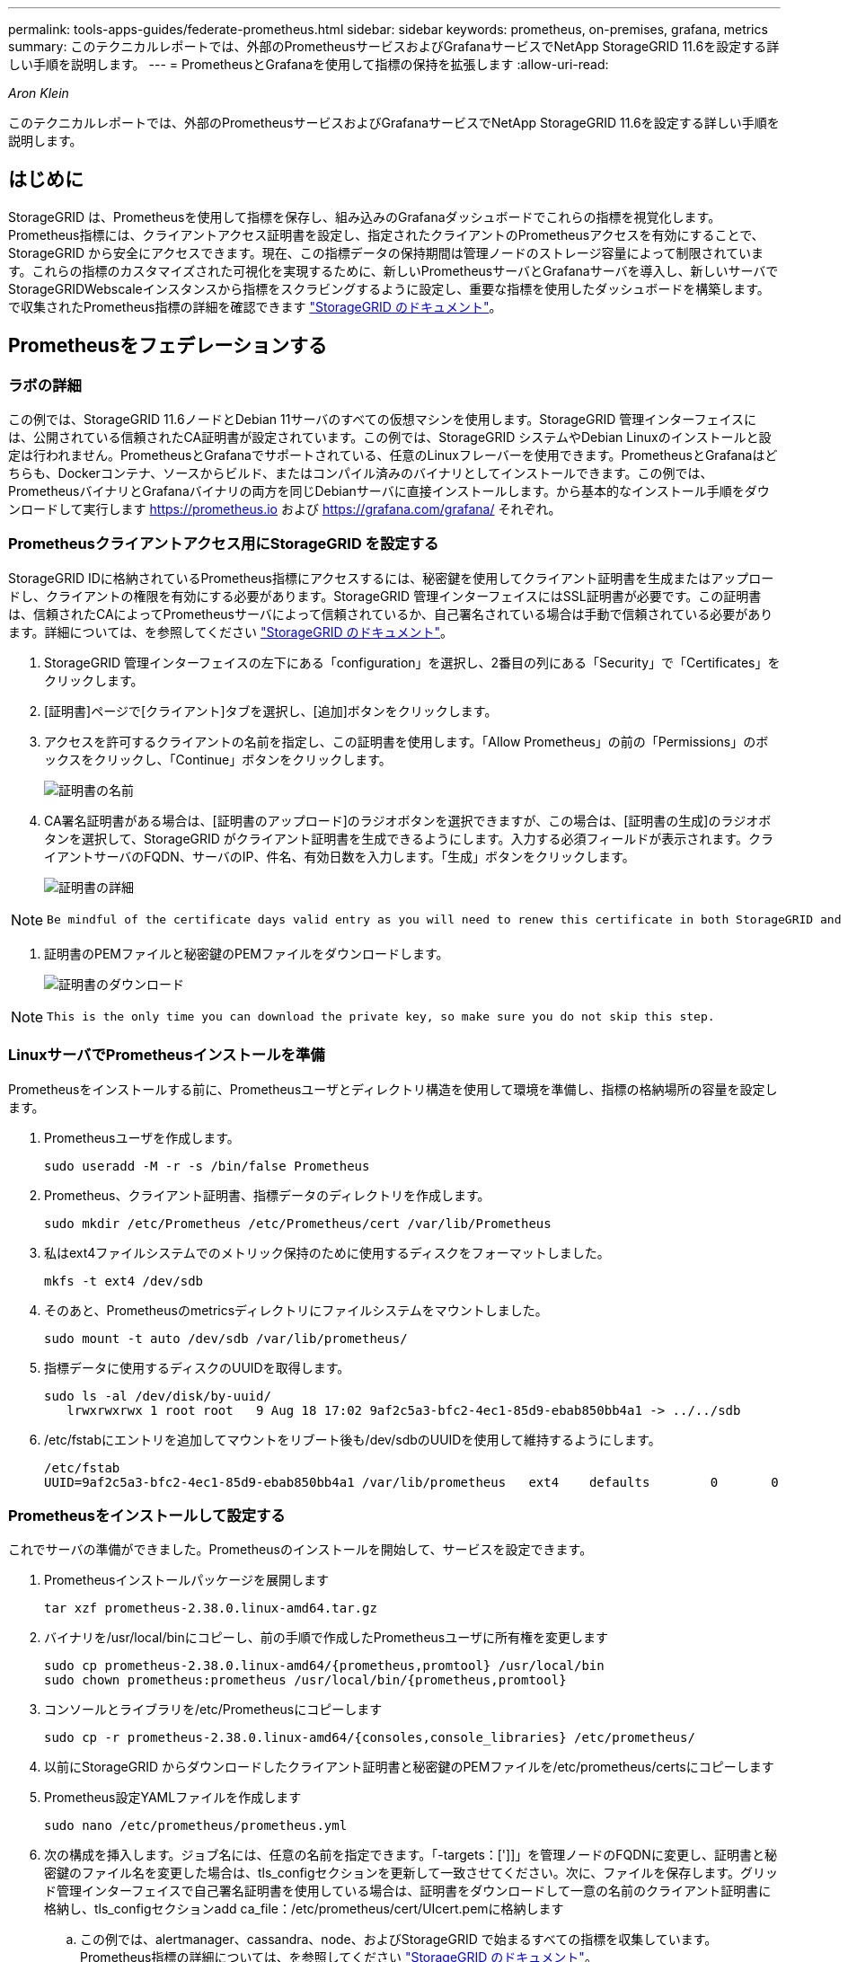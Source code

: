 ---
permalink: tools-apps-guides/federate-prometheus.html 
sidebar: sidebar 
keywords: prometheus, on-premises, grafana, metrics 
summary: このテクニカルレポートでは、外部のPrometheusサービスおよびGrafanaサービスでNetApp StorageGRID 11.6を設定する詳しい手順を説明します。 
---
= PrometheusとGrafanaを使用して指標の保持を拡張します
:allow-uri-read: 


_Aron Klein_

[role="lead"]
このテクニカルレポートでは、外部のPrometheusサービスおよびGrafanaサービスでNetApp StorageGRID 11.6を設定する詳しい手順を説明します。



== はじめに

StorageGRID は、Prometheusを使用して指標を保存し、組み込みのGrafanaダッシュボードでこれらの指標を視覚化します。Prometheus指標には、クライアントアクセス証明書を設定し、指定されたクライアントのPrometheusアクセスを有効にすることで、StorageGRID から安全にアクセスできます。現在、この指標データの保持期間は管理ノードのストレージ容量によって制限されています。これらの指標のカスタマイズされた可視化を実現するために、新しいPrometheusサーバとGrafanaサーバを導入し、新しいサーバでStorageGRIDWebscaleインスタンスから指標をスクラビングするように設定し、重要な指標を使用したダッシュボードを構築します。で収集されたPrometheus指標の詳細を確認できます https://docs.netapp.com/us-en/storagegrid-116/monitor/commonly-used-prometheus-metrics.html["StorageGRID のドキュメント"^]。



== Prometheusをフェデレーションする



=== ラボの詳細

この例では、StorageGRID 11.6ノードとDebian 11サーバのすべての仮想マシンを使用します。StorageGRID 管理インターフェイスには、公開されている信頼されたCA証明書が設定されています。この例では、StorageGRID システムやDebian Linuxのインストールと設定は行われません。PrometheusとGrafanaでサポートされている、任意のLinuxフレーバーを使用できます。PrometheusとGrafanaはどちらも、Dockerコンテナ、ソースからビルド、またはコンパイル済みのバイナリとしてインストールできます。この例では、PrometheusバイナリとGrafanaバイナリの両方を同じDebianサーバに直接インストールします。から基本的なインストール手順をダウンロードして実行します https://prometheus.io[] および https://grafana.com/grafana/[] それぞれ。



=== Prometheusクライアントアクセス用にStorageGRID を設定する

StorageGRID IDに格納されているPrometheus指標にアクセスするには、秘密鍵を使用してクライアント証明書を生成またはアップロードし、クライアントの権限を有効にする必要があります。StorageGRID 管理インターフェイスにはSSL証明書が必要です。この証明書は、信頼されたCAによってPrometheusサーバによって信頼されているか、自己署名されている場合は手動で信頼されている必要があります。詳細については、を参照してください https://docs.netapp.com/us-en/storagegrid-116/admin/configuring-administrator-client-certificates.html["StorageGRID のドキュメント"]。

. StorageGRID 管理インターフェイスの左下にある「configuration」を選択し、2番目の列にある「Security」で「Certificates」をクリックします。
. [証明書]ページで[クライアント]タブを選択し、[追加]ボタンをクリックします。
. アクセスを許可するクライアントの名前を指定し、この証明書を使用します。「Allow Prometheus」の前の「Permissions」のボックスをクリックし、「Continue」ボタンをクリックします。
+
image::../media/prometheus/cert_name.png[証明書の名前]

. CA署名証明書がある場合は、[証明書のアップロード]のラジオボタンを選択できますが、この場合は、[証明書の生成]のラジオボタンを選択して、StorageGRID がクライアント証明書を生成できるようにします。入力する必須フィールドが表示されます。クライアントサーバのFQDN、サーバのIP、件名、有効日数を入力します。「生成」ボタンをクリックします。
+
image::../media/prometheus/cert_detail.png[証明書の詳細]



[NOTE]
====
 Be mindful of the certificate days valid entry as you will need to renew this certificate in both StorageGRID and the Prometheus server before it expires to maintain uninterrupted collection.
====
. 証明書のPEMファイルと秘密鍵のPEMファイルをダウンロードします。
+
image::../media/prometheus/cert_download.png[証明書のダウンロード]



[NOTE]
====
 This is the only time you can download the private key, so make sure you do not skip this step.
====


=== LinuxサーバでPrometheusインストールを準備

Prometheusをインストールする前に、Prometheusユーザとディレクトリ構造を使用して環境を準備し、指標の格納場所の容量を設定します。

. Prometheusユーザを作成します。
+
[source, console]
----
sudo useradd -M -r -s /bin/false Prometheus
----
. Prometheus、クライアント証明書、指標データのディレクトリを作成します。
+
[source, console]
----
sudo mkdir /etc/Prometheus /etc/Prometheus/cert /var/lib/Prometheus
----
. 私はext4ファイルシステムでのメトリック保持のために使用するディスクをフォーマットしました。
+
[listing]
----
mkfs -t ext4 /dev/sdb
----
. そのあと、Prometheusのmetricsディレクトリにファイルシステムをマウントしました。
+
[listing]
----
sudo mount -t auto /dev/sdb /var/lib/prometheus/
----
. 指標データに使用するディスクのUUIDを取得します。
+
[listing]
----
sudo ls -al /dev/disk/by-uuid/
   lrwxrwxrwx 1 root root   9 Aug 18 17:02 9af2c5a3-bfc2-4ec1-85d9-ebab850bb4a1 -> ../../sdb
----
. /etc/fstabにエントリを追加してマウントをリブート後も/dev/sdbのUUIDを使用して維持するようにします。
+
[listing]
----
/etc/fstab
UUID=9af2c5a3-bfc2-4ec1-85d9-ebab850bb4a1 /var/lib/prometheus	ext4	defaults	0	0
----




=== Prometheusをインストールして設定する

これでサーバの準備ができました。Prometheusのインストールを開始して、サービスを設定できます。

. Prometheusインストールパッケージを展開します
+
[source, console]
----
tar xzf prometheus-2.38.0.linux-amd64.tar.gz
----
. バイナリを/usr/local/binにコピーし、前の手順で作成したPrometheusユーザに所有権を変更します
+
[source, console]
----
sudo cp prometheus-2.38.0.linux-amd64/{prometheus,promtool} /usr/local/bin
sudo chown prometheus:prometheus /usr/local/bin/{prometheus,promtool}
----
. コンソールとライブラリを/etc/Prometheusにコピーします
+
[source, console]
----
sudo cp -r prometheus-2.38.0.linux-amd64/{consoles,console_libraries} /etc/prometheus/
----
. 以前にStorageGRID からダウンロードしたクライアント証明書と秘密鍵のPEMファイルを/etc/prometheus/certsにコピーします
. Prometheus設定YAMLファイルを作成します
+
[source, console]
----
sudo nano /etc/prometheus/prometheus.yml
----
. 次の構成を挿入します。ジョブ名には、任意の名前を指定できます。「-targets：[']]」を管理ノードのFQDNに変更し、証明書と秘密鍵のファイル名を変更した場合は、tls_configセクションを更新して一致させてください。次に、ファイルを保存します。グリッド管理インターフェイスで自己署名証明書を使用している場合は、証明書をダウンロードして一意の名前のクライアント証明書に格納し、tls_configセクションadd ca_file：/etc/prometheus/cert/UIcert.pemに格納します
+
.. この例では、alertmanager、cassandra、node、およびStorageGRID で始まるすべての指標を収集しています。Prometheus指標の詳細については、を参照してください https://docs.netapp.com/us-en/storagegrid-116/monitor/commonly-used-prometheus-metrics.html["StorageGRID のドキュメント"^]。
+
[source, yaml]
----
# my global config
global:
  scrape_interval: 60s # Set the scrape interval to every 15 seconds. Default is every 1 minute.

scrape_configs:
  - job_name: 'StorageGRID'
    honor_labels: true
    scheme: https
    metrics_path: /federate
    scrape_interval: 60s
    scrape_timeout: 30s
    tls_config:
      cert_file: /etc/prometheus/cert/certificate.pem
      key_file: /etc/prometheus/cert/private_key.pem
    params:
      match[]:
        - '{__name__=~"alertmanager_.*|cassandra_.*|node_.*|storagegrid_.*"}'
    static_configs:
    - targets: ['sgdemo-rtp.netapp.com:9091']
----




[NOTE]
====
グリッド管理インターフェイスで自己署名証明書が使用されている場合は、証明書をダウンロードして一意の名前でクライアント証明書に格納します。tls_configセクションで、クライアント証明書と秘密鍵の行の上に証明書を追加します

....
        ca_file: /etc/prometheus/cert/UIcert.pem
....
====
. Prometheus内のすべてのファイルとディレクトリの所有権と、/var/lib/prometPrometheusユーザへの所有権を変更する
+
[source, console]
----
sudo chown -R prometheus:prometheus /etc/prometheus/
sudo chown -R prometheus:prometheus /var/lib/prometheus/
----
. /etc/systemd/systemにPrometheusサービスファイルを作成します
+
[source, console]
----
sudo nano /etc/systemd/system/prometheus.service
----
. 次の行を挿入します。#--storage.tsd.dretention.time=1y#というメトリックデータの保持期間を1年に設定します。また、ストレージの制限に基づいて保持期間を設定する場合も、#--storage.tsdb.retentionsize=300GiB#を使用することもできます。指標の保持を設定できるのは、この場所だけです。
+
[source, console]
----
[Unit]
Description=Prometheus Time Series Collection and Processing Server
Wants=network-online.target
After=network-online.target

[Service]
User=prometheus
Group=prometheus
Type=simple
ExecStart=/usr/local/bin/prometheus \
        --config.file /etc/prometheus/prometheus.yml \
        --storage.tsdb.path /var/lib/prometheus/ \
        --storage.tsdb.retention.time=1y \
        --web.console.templates=/etc/prometheus/consoles \
        --web.console.libraries=/etc/prometheus/console_libraries

[Install]
WantedBy=multi-user.target
----
. システムdサービスをリロードして新しいPrometheusサービスを登録します。その後、Prometheusサービスを開始して有効にします。
+
[source, console]
----
sudo systemctl daemon-reload
sudo systemctl start prometheus
sudo systemctl enable prometheus
----
. サービスが正常に実行されていることを確認します
+
[source, console]
----
sudo systemctl status prometheus
----
+
[listing]
----
● prometheus.service - Prometheus Time Series Collection and Processing Server
     Loaded: loaded (/etc/systemd/system/prometheus.service; enabled; vendor preset: enabled)
     Active: active (running) since Mon 2022-08-22 15:14:24 EDT; 2s ago
   Main PID: 6498 (prometheus)
      Tasks: 13 (limit: 28818)
     Memory: 107.7M
        CPU: 1.143s
     CGroup: /system.slice/prometheus.service
             └─6498 /usr/local/bin/prometheus --config.file /etc/prometheus/prometheus.yml --storage.tsdb.path /var/lib/prometheus/ --web.console.templates=/etc/prometheus/consoles --web.con>

Aug 22 15:14:24 aj-deb-prom01 prometheus[6498]: ts=2022-08-22T19:14:24.510Z caller=head.go:544 level=info component=tsdb msg="Replaying WAL, this may take a while"
Aug 22 15:14:24 aj-deb-prom01 prometheus[6498]: ts=2022-08-22T19:14:24.816Z caller=head.go:615 level=info component=tsdb msg="WAL segment loaded" segment=0 maxSegment=1
Aug 22 15:14:24 aj-deb-prom01 prometheus[6498]: ts=2022-08-22T19:14:24.816Z caller=head.go:615 level=info component=tsdb msg="WAL segment loaded" segment=1 maxSegment=1
Aug 22 15:14:24 aj-deb-prom01 prometheus[6498]: ts=2022-08-22T19:14:24.816Z caller=head.go:621 level=info component=tsdb msg="WAL replay completed" checkpoint_replay_duration=55.57µs wal_rep>
Aug 22 15:14:24 aj-deb-prom01 prometheus[6498]: ts=2022-08-22T19:14:24.831Z caller=main.go:997 level=info fs_type=EXT4_SUPER_MAGIC
Aug 22 15:14:24 aj-deb-prom01 prometheus[6498]: ts=2022-08-22T19:14:24.831Z caller=main.go:1000 level=info msg="TSDB started"
Aug 22 15:14:24 aj-deb-prom01 prometheus[6498]: ts=2022-08-22T19:14:24.831Z caller=main.go:1181 level=info msg="Loading configuration file" filename=/etc/prometheus/prometheus.yml
Aug 22 15:14:24 aj-deb-prom01 prometheus[6498]: ts=2022-08-22T19:14:24.832Z caller=main.go:1218 level=info msg="Completed loading of configuration file" filename=/etc/prometheus/prometheus.y>
Aug 22 15:14:24 aj-deb-prom01 prometheus[6498]: ts=2022-08-22T19:14:24.832Z caller=main.go:961 level=info msg="Server is ready to receive web requests."
Aug 22 15:14:24 aj-deb-prom01 prometheus[6498]: ts=2022-08-22T19:14:24.832Z caller=manager.go:941 level=info component="rule manager" msg="Starting rule manager..."
----
. PrometheusサーバのUIにアクセスできるようになります http://Prometheus-server:9090[] およびUIを参照してください
+
image::../media/prometheus/prometheus_ui.png[PrometheusのUIページ]

. 「Status」ターゲットのPrometheusで設定したStorageGRID エンドポイントのステータスを確認できます
+
image::../media/prometheus/prometheus_targets.png[Prometheusのステータスメニュー]

+
image::../media/prometheus/prometheus_target_status.png[Prometheusターゲットページ]

. [グラフ]ページで、テストクエリを実行し、データが正常にスクレイピングされていることを確認できます。たとえば、クエリバーに「storagegrid_node_name utilization _percentage」と入力し、実行ボタンをクリックします。
+
image::../media/prometheus/prometheus_execute.png[Prometheusクエリが実行される]





== Grafanaをインストールして設定します

Prometheusがインストールされて機能したので、Grafanaのインストールとダッシュボードの設定に進みます



=== Grafanaの分析

. Grafanaの最新のエンタープライズエディションをインストールします
+
[source, console]
----
sudo apt-get install -y apt-transport-https
sudo apt-get install -y software-properties-common wget
sudo wget -q -O /usr/share/keyrings/grafana.key https://packages.grafana.com/gpg.key
----
. 安定版リリース用に次のリポジトリを追加します。
+
[source, console]
----
echo "deb [signed-by=/usr/share/keyrings/grafana.key] https://packages.grafana.com/enterprise/deb stable main" | sudo tee -a /etc/apt/sources.list.d/grafana.list
----
. リポジトリを追加した後。
+
[source, console]
----
sudo apt-get update
sudo apt-get install grafana-enterprise
----
. systemdサービスをリロードして新しいgrafanaサービスを登録します。次に、Grafanaサービスを開始して有効にします。
+
[source, console]
----
sudo systemctl daemon-reload
sudo systemctl start grafana-server
sudo systemctl enable grafana-server.service
----
. Grafanaがインストールされて実行されるようになりました。ブラウザでHTTP：//prometheus-server：3000にアクセスすると、Grafanaのログインページが表示されます。
. デフォルトのログインクレデンシャルはadmin / adminであり、新しいパスワードを要求されたときに設定する必要があります。




=== StorageGRID に対応したGrafanaダッシュボードを作成します

GrafanaとPrometheusがインストールされて実行されている状態で、データソースを作成してダッシュボードを構築することで、この2つを接続する時間が発生します

. 左側のペインで[構成]を展開し、[データソース]を選択して、[データソースの追加]ボタンをクリックします
. Prometheusは、最も人気のあるデータソースの1つです。検出されていない場合は、検索バーで「Prometheus」を特定します。
. PrometheusインスタンスのURLとスクラビング間隔をPrometheusの間隔と一致するように入力して、Prometheusソースを設定します。Prometheusでアラートマネージャを設定しなかったため、アラートセクションも無効にしました。
+
image::../media/prometheus/grafana_prometheus_conf.png[grafana Prometheus設定]

. 目的の設定を入力したら、下にスクロールして[保存してテスト]をクリックします。
. 設定テストが正常に完了したら、[EXPLOR]ボタンをクリックします。
+
.. 「調査」ウィンドウで、Prometheusで「storagegrid_node_name」に対してテストしたものと同じ指標を使用し、「Run query」ボタンをクリックします
+
image::../media/prometheus/grafana_source_explore.png[Graafana Prometheus指標の詳細を確認する]



. データソースを設定したら、ダッシュボードを作成します。
+
.. 左側のペインで[ダッシュボード]を展開し、[+新しいダッシュボード]を選択します。
.. 「新規パネルを追加」を選択します。
.. メトリックを選択して新しいパネルを設定します。もう一度「storagegrid_node_name」を使用し、パネルのタイトルを入力し、下部に「Options」を展開して凡例をカスタムに変更し、「｛｛instance｝｝」と入力してノード名を定義します。右側のペインの「Standard options」set "Unit」を「Misc-100%」に設定します。[適用]をクリックして、パネルをダッシュボードに保存します。
+
image::../media/prometheus/grafana_panel_conf.png[グラファナパネルを設定します]



. 必要な指標ごとにこのようなダッシュボードを構築し続けることもできますが、幸運にも、StorageGRID にはダッシュボードがすでに用意されており、カスタムダッシュボードにコピーすることができます。
+
.. StorageGRID 管理インターフェイスの左側のペインで、[サポート]を選択し、[ツール]列の下部にある[指標]をクリックします。
.. 指標内で、中央の列の上部にある「グリッド」リンクを選択します。
+
image::../media/prometheus/storagegrid_metrics.png[StorageGRID 指標]

.. グリッドダッシュボードで、「Storage Used - Object Metadata」パネルを選択します。メニューをドロップダウンするには、パネルタイトルの小さな下向き矢印と末尾をクリックします。このメニューから「Inspect」と「Panel JSON」を選択します。
+
image::../media/prometheus/storagegrid_dashboard_insp.png[StorageGRID ダッシュボード]

.. JSONコードをコピーしてウィンドウを閉じます。
+
image::../media/prometheus/storagegrid_panel_inspect.png[StorageGRID JSON]

.. 新しいダッシュボードで、アイコンをクリックして新しいパネルを追加します。
+
image::../media/prometheus/grafana_add_panel.png[グラファナ追加パネル]

.. 変更を加えずに新しいパネルを適用します
.. StorageGRID パネルと同様に、JSONを確認します。JSONコードをすべて削除し、StorageGRID パネルからコピーしたコードに置き換えます。
+
image::../media/prometheus/grafana_panel_inspect.png[グラファナ検査パネル]

.. 新しいパネルを編集すると、右側に「移行」ボタンを含む移行メッセージが表示されます。ボタンをクリックして、[適用]ボタンをクリックします。
+
image::../media/prometheus/grafana_panel_edit_menu.png[グラファナ編集パネルメニュー]

+
image::../media/prometheus/grafana_panel_edit.png[Graafana編集パネル]



. すべてのパネルを所定の位置に配置し、必要に応じて構成したら、右上のディスクアイコンをクリックしてダッシュボードを保存し、名前を付けます。




=== まとめ

カスタマイズ可能なデータ保持機能とストレージ容量を備えたPrometheusサーバを導入しました。そのため、運用に最も関連性の高い指標を使用して独自のダッシュボードを構築し続けることができます。で収集されたPrometheus指標の詳細を確認できます https://docs.netapp.com/us-en/storagegrid-116/monitor/commonly-used-prometheus-metrics.html["StorageGRID のドキュメント"^]。
